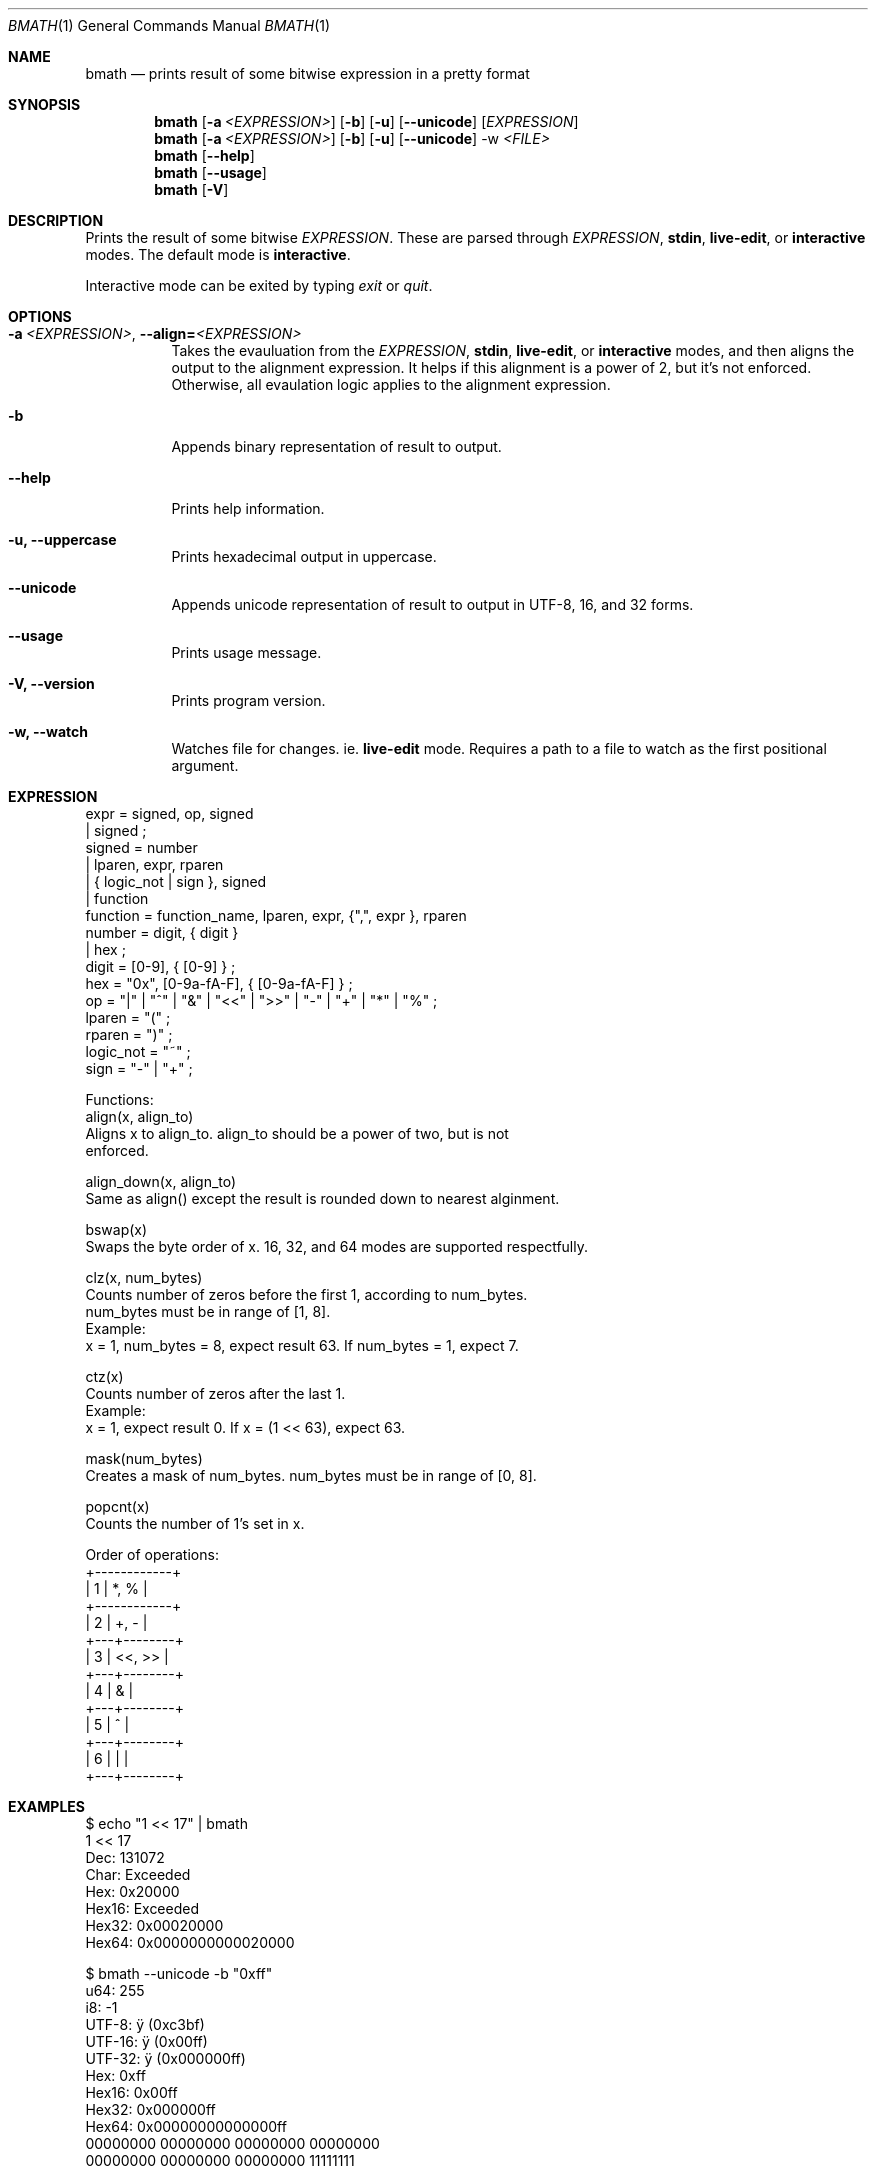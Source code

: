 .Dd June 01, 2025
.Dt BMATH 1
.Os
.Sh NAME
.Nm bmath
.Nd prints result of some bitwise expression in a pretty format
.Sh SYNOPSIS
.Nm
.Op Fl a Ar <EXPRESSION>
.Op Fl b
.Op Fl u
.Op Fl -unicode
.Op Ar EXPRESSION
.Nm
.Op Fl a Ar <EXPRESSION>
.Op Fl b
.Op Fl u
.Op Fl -unicode
.Ar -w \fI<FILE>\fR
.Nm
.Op Fl -help
.Nm
.Op Fl -usage
.Nm
.Op Fl V
.Sh DESCRIPTION
.Pp
Prints the result of some bitwise \fIEXPRESSION\fR. These are parsed through \fIEXPRESSION\fR, \fBstdin\fR, \fBlive-edit\fR, or \fBinteractive\fR modes. The default mode is \fBinteractive\fR.
.Pp
Interactive mode can be exited by typing \fIexit\fR or \fIquit\fR.
.Sh OPTIONS
.Bl -tag -width Ds
.It Fl a\ \fI<EXPRESSION>\fR, Fl -align=\fI<EXPRESSION>\fR
Takes the evauluation from the \fIEXPRESSION\fR, \fBstdin\fR, \fBlive-edit\fR, or \fBinteractive\fR modes, and then aligns the output to the alignment expression. It helps if this alignment is a power of 2, but it's not enforced. Otherwise, all evaulation logic applies to the alignment expression.
.It Fl b
Appends binary representation of result to output.
.It Fl -help
Prints help information.
.It Fl u, Fl -uppercase
Prints hexadecimal output in uppercase.
.It Fl -unicode
Appends unicode representation of result to output in UTF-8, 16, and 32 forms.
.It Fl -usage
Prints usage message.
.It Fl V, Fl -version
Prints program version.
.It Fl w, Fl -watch
Watches file for changes. ie. \fBlive-edit\fR mode. Requires a path to a file to watch as the first positional argument.
.El
.Sh EXPRESSION
.Bd -literal
expr = signed, op, signed
     | signed ;
signed = number
       | lparen, expr, rparen
       | { logic_not | sign }, signed
       | function
function = function_name, lparen, expr, {",", expr }, rparen
number = digit, { digit }
       | hex ;
digit = [0-9], { [0-9] } ;
hex = "0x", [0-9a-fA-F], { [0-9a-fA-F] } ;
op = "|" | "^" | "&" | "<<" | ">>" | "-" | "+" | "*" | "%" ;
lparen = "(" ;
rparen = ")" ;
logic_not = "~" ;
sign = "-" | "+" ;

Functions:
align(x, align_to)
    Aligns x to align_to. align_to should be a power of two, but is not
    enforced.

align_down(x, align_to)
    Same as align() except the result is rounded down to nearest alginment.

bswap(x)
    Swaps the byte order of x. 16, 32, and 64 modes are supported respectfully.

clz(x, num_bytes)
    Counts number of zeros before the first 1, according to num_bytes.
    num_bytes must be in range of [1, 8].
    Example:
      x = 1, num_bytes = 8, expect result 63. If num_bytes = 1, expect 7.

ctz(x)
    Counts number of zeros after the last 1.
    Example:
      x = 1, expect result 0. If x = (1 << 63), expect 63.

mask(num_bytes)
    Creates a mask of num_bytes. num_bytes must be in range of [0, 8].

popcnt(x)
    Counts the number of 1's set in x.

Order of operations:
+------------+
| 1 | *, %   |
+------------+
| 2 | +, -   |
+---+--------+
| 3 | <<, >> |
+---+--------+
| 4 | &      |
+---+--------+
| 5 | ^      |
+---+--------+
| 6 | |      |
+---+--------+
.Ed
.Sh EXAMPLES
.Bd -literal
$ echo "1 << 17" | bmath
1 << 17
  Dec: 131072
 Char: Exceeded
  Hex: 0x20000
Hex16: Exceeded
Hex32: 0x00020000
Hex64: 0x0000000000020000

$ bmath --unicode -b "0xff"
   u64: 255
    i8: -1
 UTF-8: ÿ (0xc3bf)
UTF-16: ÿ (0x00ff)
UTF-32: ÿ (0x000000ff)
   Hex: 0xff
 Hex16: 0x00ff
 Hex32: 0x000000ff
 Hex64: 0x00000000000000ff
00000000 00000000 00000000 00000000
00000000 00000000 00000000 11111111

$ bmath
expr> 0xff
   u64: 255
    i8: -1
  char: Exceeded
   Hex: 0xff
 Hex16: 0x00ff
 Hex32: 0x000000ff
 Hex64: 0x00000000000000ff
expr> 0x0f
   u64: 15
    i8: 15
  char: <special>
   Hex: 0xf
 Hex16: 0x000f
 Hex32: 0x0000000f
 Hex64: 0x000000000000000f
expr> exit
.Ed
.Sh AUTHOR
Written by Frederick Lawler <me@fred.software>
.Sh REPORTING BUGS
Report any bugs to <https://github.com/fredlawl/bmath>
